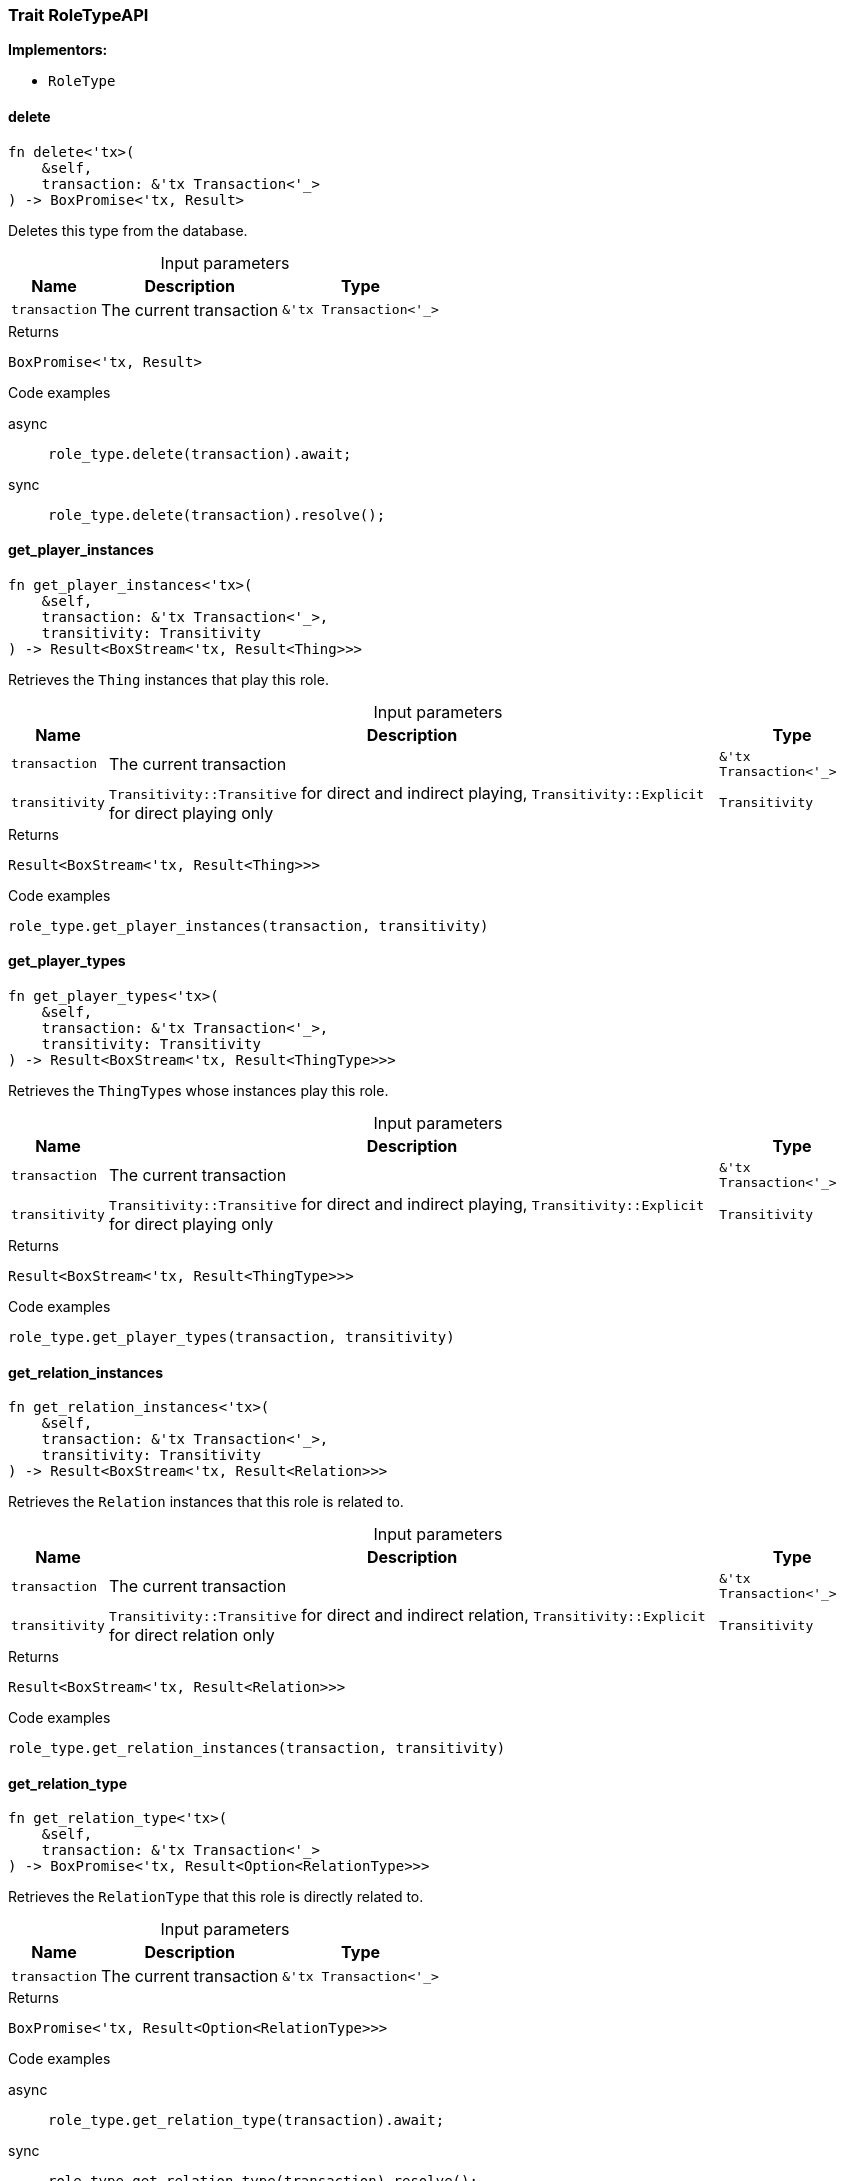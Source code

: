 [#_trait_RoleTypeAPI]
=== Trait RoleTypeAPI

*Implementors:*

* `RoleType`

// tag::methods[]
[#_trait_RoleTypeAPI_delete__transaction_'tx_Transaction_'__]
==== delete

[source,rust]
----
fn delete<'tx>(
    &self,
    transaction: &'tx Transaction<'_>
) -> BoxPromise<'tx, Result>
----

Deletes this type from the database.

[caption=""]
.Input parameters
[cols="~,~,~"]
[options="header"]
|===
|Name |Description |Type
a| `transaction` a| The current transaction a| `&'tx Transaction<'_>`
|===

[caption=""]
.Returns
[source,rust]
----
BoxPromise<'tx, Result>
----

[caption=""]
.Code examples
[tabs]
====
async::
+
--
[source,rust]
----
role_type.delete(transaction).await;
----

--

sync::
+
--
[source,rust]
----
role_type.delete(transaction).resolve();
----

--
====

[#_trait_RoleTypeAPI_get_player_instances__transaction_'tx_Transaction_'____transitivity_Transitivity]
==== get_player_instances

[source,rust]
----
fn get_player_instances<'tx>(
    &self,
    transaction: &'tx Transaction<'_>,
    transitivity: Transitivity
) -> Result<BoxStream<'tx, Result<Thing>>>
----

Retrieves the ``Thing`` instances that play this role.

[caption=""]
.Input parameters
[cols="~,~,~"]
[options="header"]
|===
|Name |Description |Type
a| `transaction` a| The current transaction a| `&'tx Transaction<'_>`
a| `transitivity` a| ``Transitivity::Transitive`` for direct and indirect playing, ``Transitivity::Explicit`` for direct playing only a| `Transitivity`
|===

[caption=""]
.Returns
[source,rust]
----
Result<BoxStream<'tx, Result<Thing>>>
----

[caption=""]
.Code examples
[source,rust]
----
role_type.get_player_instances(transaction, transitivity)
----

[#_trait_RoleTypeAPI_get_player_types__transaction_'tx_Transaction_'____transitivity_Transitivity]
==== get_player_types

[source,rust]
----
fn get_player_types<'tx>(
    &self,
    transaction: &'tx Transaction<'_>,
    transitivity: Transitivity
) -> Result<BoxStream<'tx, Result<ThingType>>>
----

Retrieves the ``ThingType``s whose instances play this role.

[caption=""]
.Input parameters
[cols="~,~,~"]
[options="header"]
|===
|Name |Description |Type
a| `transaction` a| The current transaction a| `&'tx Transaction<'_>`
a| `transitivity` a| ``Transitivity::Transitive`` for direct and indirect playing, ``Transitivity::Explicit`` for direct playing only a| `Transitivity`
|===

[caption=""]
.Returns
[source,rust]
----
Result<BoxStream<'tx, Result<ThingType>>>
----

[caption=""]
.Code examples
[source,rust]
----
role_type.get_player_types(transaction, transitivity)
----

[#_trait_RoleTypeAPI_get_relation_instances__transaction_'tx_Transaction_'____transitivity_Transitivity]
==== get_relation_instances

[source,rust]
----
fn get_relation_instances<'tx>(
    &self,
    transaction: &'tx Transaction<'_>,
    transitivity: Transitivity
) -> Result<BoxStream<'tx, Result<Relation>>>
----

Retrieves the ``Relation`` instances that this role is related to.

[caption=""]
.Input parameters
[cols="~,~,~"]
[options="header"]
|===
|Name |Description |Type
a| `transaction` a| The current transaction a| `&'tx Transaction<'_>`
a| `transitivity` a| ``Transitivity::Transitive`` for direct and indirect relation, ``Transitivity::Explicit`` for direct relation only a| `Transitivity`
|===

[caption=""]
.Returns
[source,rust]
----
Result<BoxStream<'tx, Result<Relation>>>
----

[caption=""]
.Code examples
[source,rust]
----
role_type.get_relation_instances(transaction, transitivity)
----

[#_trait_RoleTypeAPI_get_relation_type__transaction_'tx_Transaction_'__]
==== get_relation_type

[source,rust]
----
fn get_relation_type<'tx>(
    &self,
    transaction: &'tx Transaction<'_>
) -> BoxPromise<'tx, Result<Option<RelationType>>>
----

Retrieves the ``RelationType`` that this role is directly related to.

[caption=""]
.Input parameters
[cols="~,~,~"]
[options="header"]
|===
|Name |Description |Type
a| `transaction` a| The current transaction a| `&'tx Transaction<'_>`
|===

[caption=""]
.Returns
[source,rust]
----
BoxPromise<'tx, Result<Option<RelationType>>>
----

[caption=""]
.Code examples
[tabs]
====
async::
+
--
[source,rust]
----
role_type.get_relation_type(transaction).await;
----

--

sync::
+
--
[source,rust]
----
role_type.get_relation_type(transaction).resolve();
----

--
====

[#_trait_RoleTypeAPI_get_relation_types__transaction_'tx_Transaction_'__]
==== get_relation_types

[source,rust]
----
fn get_relation_types<'tx>(
    &self,
    transaction: &'tx Transaction<'_>
) -> Result<BoxStream<'tx, Result<RelationType>>>
----

Retrieves ``RelationType``s that this role is related to (directly or indirectly).

[caption=""]
.Input parameters
[cols="~,~,~"]
[options="header"]
|===
|Name |Description |Type
a| `transaction` a| The current transaction a| `&'tx Transaction<'_>`
|===

[caption=""]
.Returns
[source,rust]
----
Result<BoxStream<'tx, Result<RelationType>>>
----

[caption=""]
.Code examples
[source,rust]
----
role_type.get_relation_types(transaction)
----

[#_trait_RoleTypeAPI_get_subtypes__transaction_'tx_Transaction_'____transitivity_Transitivity]
==== get_subtypes

[source,rust]
----
fn get_subtypes<'tx>(
    &self,
    transaction: &'tx Transaction<'_>,
    transitivity: Transitivity
) -> Result<BoxStream<'tx, Result<RoleType>>>
----

Retrieves all direct and indirect (or direct only) subtypes of the ``RoleType``.

[caption=""]
.Input parameters
[cols="~,~,~"]
[options="header"]
|===
|Name |Description |Type
a| `transaction` a| The current transaction a| `&'tx Transaction<'_>`
a| `transitivity` a| ``Transitivity::Transitive`` for direct and indirect subtypes, ``Transitivity::Explicit`` for direct subtypes only a| `Transitivity`
|===

[caption=""]
.Returns
[source,rust]
----
Result<BoxStream<'tx, Result<RoleType>>>
----

[caption=""]
.Code examples
[source,rust]
----
role_type.get_subtypes(transaction, transitivity)
----

[#_trait_RoleTypeAPI_get_supertype__transaction_'tx_Transaction_'__]
==== get_supertype

[source,rust]
----
fn get_supertype<'tx>(
    &self,
    transaction: &'tx Transaction<'_>
) -> BoxPromise<'tx, Result<Option<RoleType>>>
----

Retrieves the most immediate supertype of the ``RoleType``.

[caption=""]
.Input parameters
[cols="~,~,~"]
[options="header"]
|===
|Name |Description |Type
a| `transaction` a| The current transaction a| `&'tx Transaction<'_>`
|===

[caption=""]
.Returns
[source,rust]
----
BoxPromise<'tx, Result<Option<RoleType>>>
----

[caption=""]
.Code examples
[tabs]
====
async::
+
--
[source,rust]
----
role_type.get_supertype(transaction).await;
----

--

sync::
+
--
[source,rust]
----
role_type.get_supertype(transaction).resolve();
----

--
====

[#_trait_RoleTypeAPI_get_supertypes__transaction_'tx_Transaction_'__]
==== get_supertypes

[source,rust]
----
fn get_supertypes<'tx>(
    &self,
    transaction: &'tx Transaction<'_>
) -> Result<BoxStream<'tx, Result<RoleType>>>
----

Retrieves all supertypes of the ``RoleType``.

[caption=""]
.Input parameters
[cols="~,~,~"]
[options="header"]
|===
|Name |Description |Type
a| `transaction` a| The current transaction a| `&'tx Transaction<'_>`
|===

[caption=""]
.Returns
[source,rust]
----
Result<BoxStream<'tx, Result<RoleType>>>
----

[caption=""]
.Code examples
[source,rust]
----
role_type.get_supertypes(transaction)
----

[#_trait_RoleTypeAPI_is_abstract__]
==== is_abstract

[source,rust]
----
fn is_abstract(&self) -> bool
----

Checks if the type is prevented from having data instances (i.e., ``abstract``).

[caption=""]
.Returns
[source,rust]
----
bool
----

[caption=""]
.Code examples
[source,rust]
----
role_type.is_abstract()
----

[#_trait_RoleTypeAPI_is_deleted__transaction_'tx_Transaction_'__]
==== is_deleted

[source,rust]
----
fn is_deleted<'tx>(
    &self,
    transaction: &'tx Transaction<'_>
) -> BoxPromise<'tx, Result<bool>>
----

Checks if this type is deleted.

[caption=""]
.Input parameters
[cols="~,~,~"]
[options="header"]
|===
|Name |Description |Type
a| `transaction` a| The current transaction a| `&'tx Transaction<'_>`
|===

[caption=""]
.Returns
[source,rust]
----
BoxPromise<'tx, Result<bool>>
----

[caption=""]
.Code examples
[tabs]
====
async::
+
--
[source,rust]
----
role_type.is_deleted(transaction).await;
----

--

sync::
+
--
[source,rust]
----
role_type.is_deleted(transaction).resolve();
----

--
====

[#_trait_RoleTypeAPI_set_label__transaction_'tx_Transaction_'____new_label_String]
==== set_label

[source,rust]
----
fn set_label<'tx>(
    &self,
    transaction: &'tx Transaction<'_>,
    new_label: String
) -> BoxPromise<'tx, Result>
----

Renames the label of the type. The new label must remain unique.

[caption=""]
.Input parameters
[cols="~,~,~"]
[options="header"]
|===
|Name |Description |Type
a| `transaction` a| The current transaction a| `&'tx Transaction<'_>`
a| `new_label` a| The new ``Label`` to be given to the type. a| `String`
|===

[caption=""]
.Returns
[source,rust]
----
BoxPromise<'tx, Result>
----

[caption=""]
.Code examples
[tabs]
====
async::
+
--
[source,rust]
----
role_type.set_label(transaction, new_label).await;
----

--

sync::
+
--
[source,rust]
----
role_type.set_label(transaction, new_label).resolve();
----

--
====

// end::methods[]

